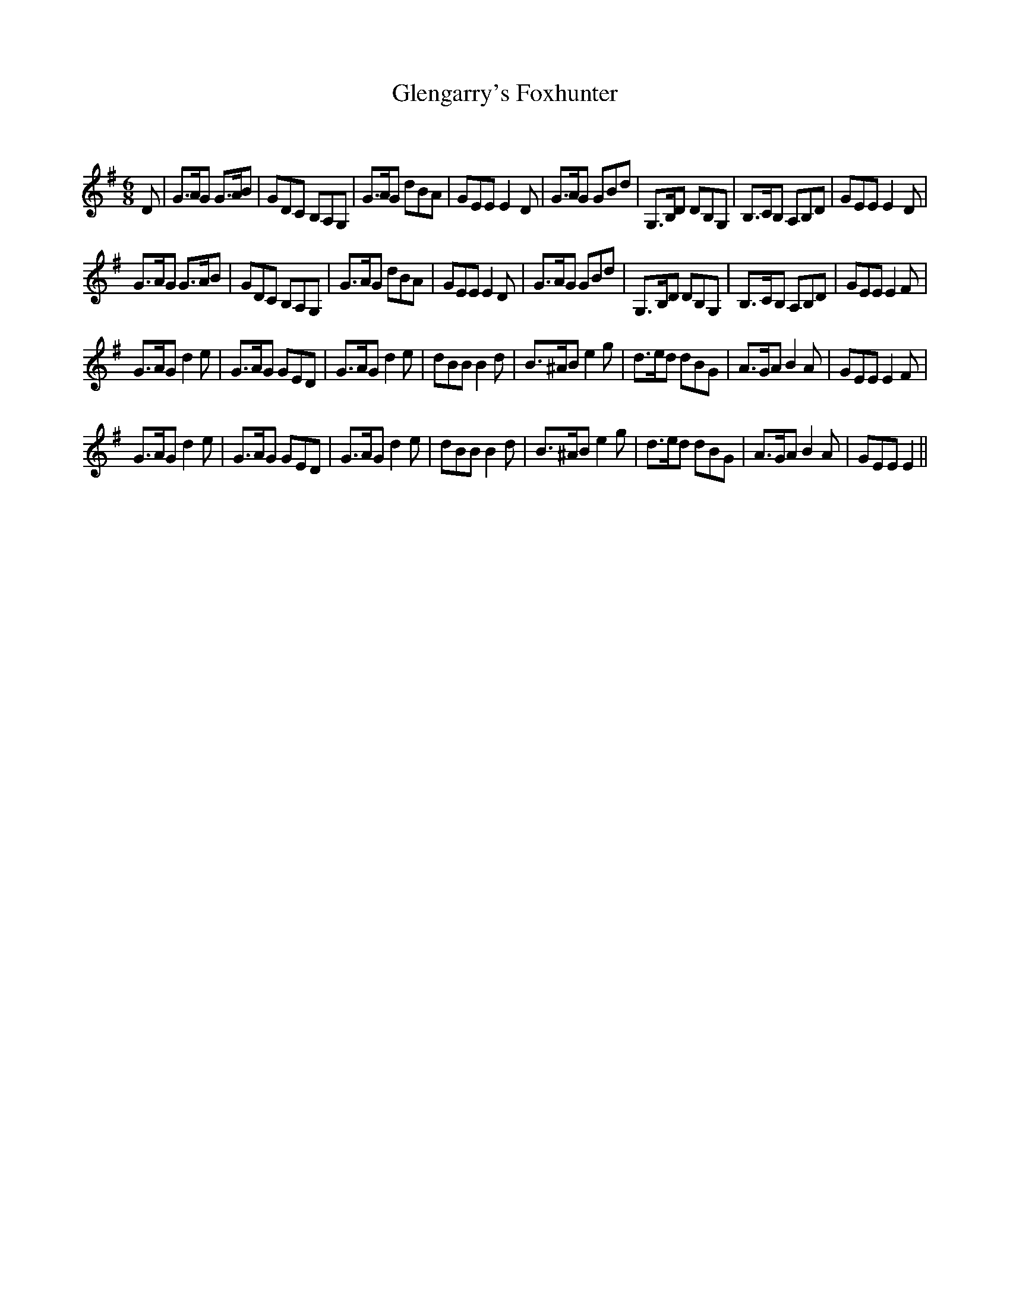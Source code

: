 X:1
T: Glengarry's Foxhunter
C:
R:Jig
Q:180
K:G
M:6/8
L:1/16
D2|G3AG2 G3AB2|G2D2C2 B,2A,2G,2|G3AG2 d2B2A2|G2E2E2 E4D2|G3AG2 G2B2d2|G,3B,D2 D2B,2G,2|B,3CB,2 A,2B,2D2|G2E2E2 E4D2|
G3AG2 G3AB2|G2D2C2 B,2A,2G,2|G3AG2 d2B2A2|G2E2E2 E4D2|G3AG2 G2B2d2|G,3B,D2 D2B,2G,2|B,3CB,2 A,2B,2D2|G2E2E2 E4F2|
G3AG2 d4e2|G3AG2 G2E2D2|G3AG2 d4e2|d2B2B2 B4d2|B3^AB2 e4g2|d3ed2 d2B2G2|A3GA2 B4A2|G2E2E2 E4F2|
G3AG2 d4e2|G3AG2 G2E2D2|G3AG2 d4e2|d2B2B2 B4d2|B3^AB2 e4g2|d3ed2 d2B2G2|A3GA2 B4A2|G2E2E2 E4||
